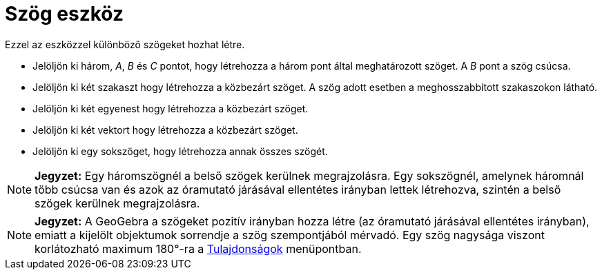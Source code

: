= Szög eszköz
:page-en: tools/Angle
ifdef::env-github[:imagesdir: /hu/modules/ROOT/assets/images]

Ezzel az eszközzel különböző szögeket hozhat létre.

* Jelöljön ki három, _A_, _B_ és _C_ pontot, hogy létrehozza a három pont által meghatározott szöget. A _B_ pont a szög
csúcsa.
* Jelöljön ki két szakaszt hogy létrehozza a közbezárt szöget. A szög adott esetben a meghosszabbított szakaszokon
látható.
* Jelöljön ki két egyenest hogy létrehozza a közbezárt szöget.
* Jelöljön ki két vektort hogy létrehozza a közbezárt szöget.
* Jelöljön ki egy sokszöget, hogy létrehozza annak összes szögét.

[NOTE]
====

*Jegyzet:* Egy háromszögnél a belső szögek kerülnek megrajzolásra. Egy sokszögnél, amelynek háromnál több csúcsa van és
azok az óramutató járásával ellentétes irányban lettek létrehozva, szintén a belső szögek kerülnek megrajzolásra.

====

[NOTE]
====

*Jegyzet:* A GeoGebra a szögeket pozitív irányban hozza létre (az óramutató járásával ellentétes irányban), emiatt a
kijelölt objektumok sorrendje a szög szempontjából mérvadó. Egy szög nagysága viszont korlátozható maximum 180°-ra a
xref:/Tulajdonságok_párbeszédablak.adoc[Tulajdonságok] menüpontban.

====
